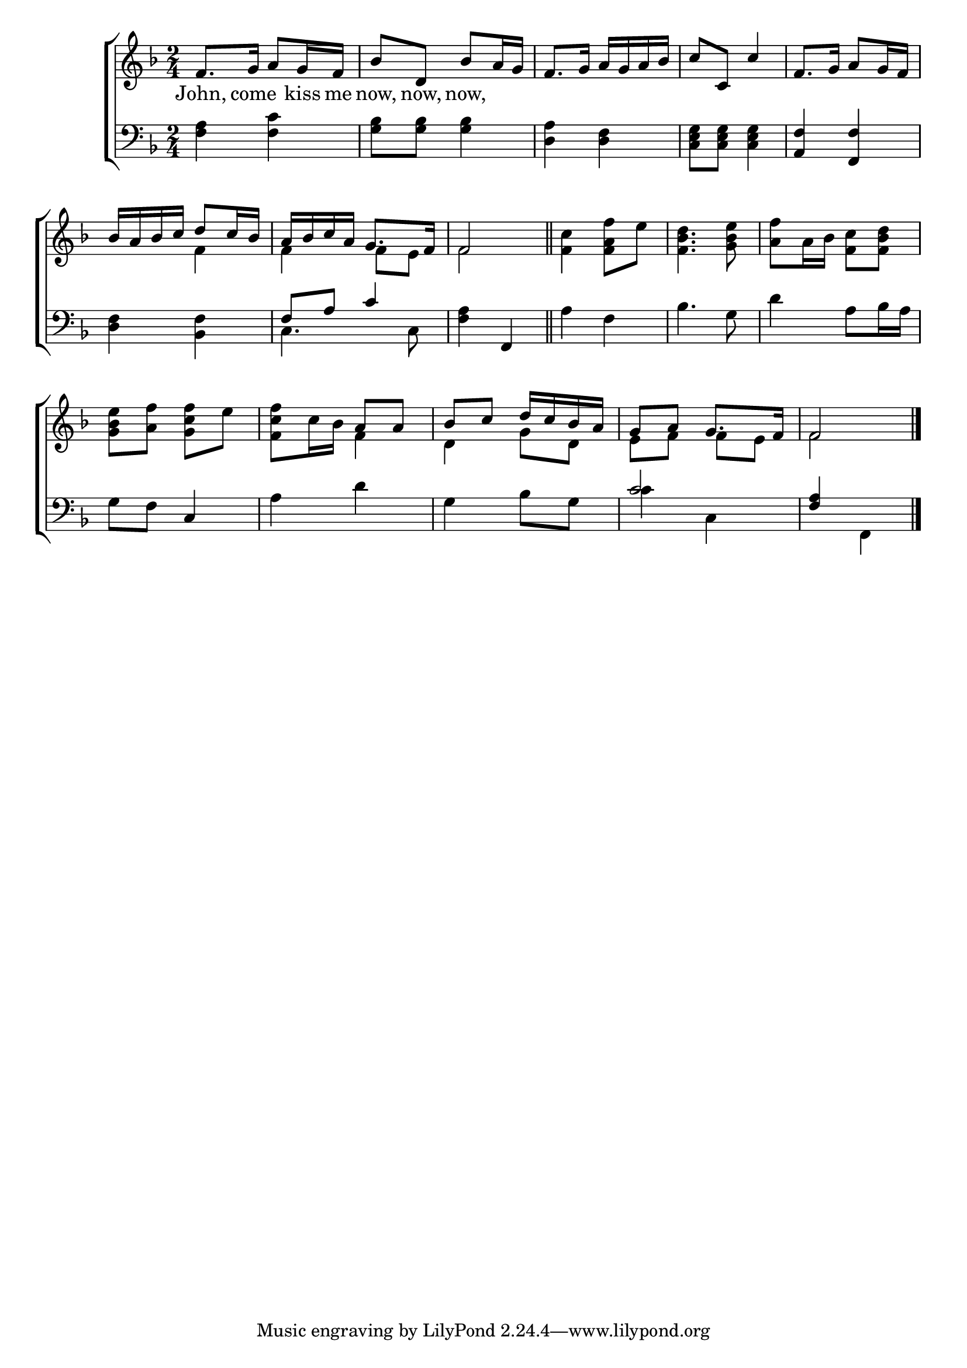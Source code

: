 \version "2.22.0"
\language "english"

global = {
  \time 2/4
  \key f \major
}

mBreak = { }

\header {
  %	title = \markup {\medium \caps "Title."}
  %	poet = ""
  %	composer = ""

  % meter = \markup {\italic "Rather slow and stately."}
  %	arranger = ""
}
\score {

  \new ChoirStaff {
    <<
      \new Staff = "up"  {
        <<
          \global
          \new 	Voice = "one" 	\fixed c' {
            \voiceOne
            f8. g16 a8 g16 f16 | bf8 d8 bf8 a16 g16 | f8.g16 a16 g16 a16 bf16 | c'8 c8 c'4 | f8. g16 a8 g16 f16 | \mBreak
            bf16 a16 bf16 c'16 d'8 c'16 bf16 | a16 bf16 c'16 a16 g8. f16 | f2 \bar "||" | s2*3 | \mBreak
            s2 | s4 a8 a8 | bf8 c'8 d'16 c'16 bf16 a16 | g8 a8 g8. f16 | f2 \fine |
          }	% end voice one
          \new Voice  \fixed c' {
            \voiceTwo
            s2 *5 |
            s4 f4 | f4 f8 e8 | f2 | <f c'>4 <f a f'>8 e'8 | <f bf d'>4. <g bf e'>8 | <a f'>8 a16 bf16 <f c'>8 <f bf d'>8 |
            <g bf e'>8 <a f'>8 <g c' f'>8 e'8 |  <f c' f'>8 c'16 bf16 f4 | d4 g8 d8 | e8 f8 f8 e8 | f2 |
          } % end voice two
        >>
      } % end staff up

      \new Lyrics \lyricmode {
        % verse one
        John,8. come8. kiss16 me16 now,8 now,8 now,8
      }	% end lyrics verse one

      \new   Staff = "down" {
        <<
          \clef bass
          \global
          \new Voice {
            \voiceThree
            s2*4 | <a, f>4 <f, f>4 |
            s2 | f8 a8 c'4 | s4 f,4 | s2*3 |
            s4 c4 | s2*2 | c'2 | <f a>4 s4 |
            \fine
          } % end voice three

          \new 	Voice {
            \voiceFour
            <f a>4 <f c'>4 | <g bf>8 <g bf>8 <g bf>4 | <d a>4 <d f>4 | <c e g>8 <c e g>8 <c e g>4 | s2 |
            <d f>4 <bf, f>4 | c4. c8 | <f a>4 s4 | a4 f4 | bf4. g8 | d'4 a8 bf16 a16 |
            g8 f8 s4 | a4 d'4 | g4 bf8 g8 | c'4 c4 | s4 f,4 |
          }	% end voice four

        >>
      } % end staff down
    >>
  } % end choir staff

  \layout{
    \context{
      \Score {
        \omit  BarNumber
        %\override LyricText.self-alignment-X = #LEFT
        \override Staff.Rest.voiced-position=0
      }%end score
    }%end context
  }%end layout

}%end score